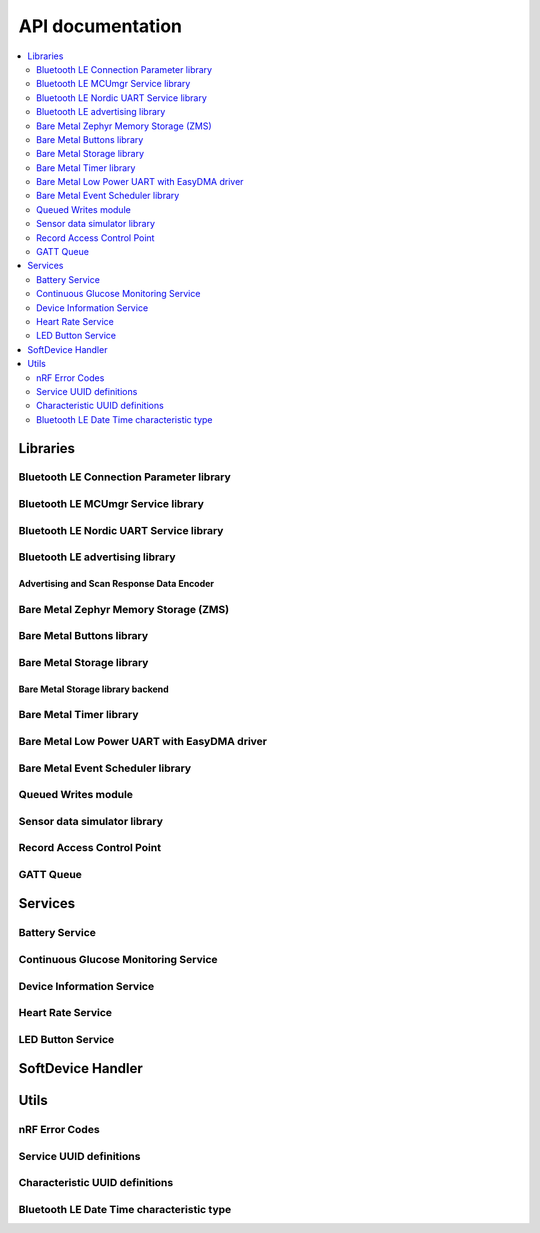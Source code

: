 .. _nrf_bm_api:

API documentation
#################

.. contents::
   :local:
   :depth: 2

.. _api_libs:

Libraries
*********

Bluetooth LE Connection Parameter library
=========================================

.. doxygengroup:: ble_conn_params
   :inner:

Bluetooth LE MCUmgr Service library
===================================

.. doxygengroup:: ble_mcumgr
   :inner:

Bluetooth LE Nordic UART Service library
========================================

.. doxygengroup:: ble_nus
   :inner:

Bluetooth LE advertising library
================================

.. doxygengroup:: ble_adv
   :inner:

Advertising and Scan Response Data Encoder
------------------------------------------

.. doxygengroup:: ble_sdk_lib_advdata
   :inner:

Bare Metal Zephyr Memory Storage (ZMS)
======================================

.. doxygengroup:: bm_zms
   :inner:

Bare Metal Buttons library
==========================

.. doxygengroup:: bm_buttons
   :inner:

Bare Metal Storage library
==========================

.. doxygengroup:: bm_storage
   :inner:

Bare Metal Storage library backend
----------------------------------

.. doxygengroup:: bm_storage_backend
   :inner:

Bare Metal Timer library
========================

.. doxygengroup:: bm_timer
   :inner:

Bare Metal Low Power UART with EasyDMA driver
=============================================

.. doxygengroup:: bm_lpuarte
   :inner:

Bare Metal Event Scheduler library
==================================

.. doxygengroup:: event_scheduler
   :inner:

Queued Writes module
====================

.. doxygengroup:: ble_qwr
   :inner:

Sensor data simulator library
=============================

.. doxygengroup:: sensorsim
   :inner:

Record Access Control Point
===========================

.. doxygengroup:: ble_racp
   :inner:

GATT Queue
==========

.. doxygengroup:: ble_gq
   :inner:

Services
********

.. _api_ble_bas:

Battery Service
===============

.. doxygengroup:: ble_bas
   :inner:
   :members:

Continuous Glucose Monitoring Service
=====================================

.. doxygengroup:: ble_cgms
   :inner:

Device Information Service
==========================

.. doxygengroup:: ble_dis
   :inner:

Heart Rate Service
==================

.. doxygengroup:: ble_hrs
   :inner:

LED Button Service
==================

.. doxygengroup:: ble_lbs
   :inner:

SoftDevice Handler
******************

.. doxygengroup:: nrf_sdh
   :inner:

Utils
*****

nRF Error Codes
===============

.. doxygengroup:: nrf_error
   :inner:

Service UUID definitions
========================

.. doxygengroup:: UUID_SERVICES
   :inner:

Characteristic UUID definitions
===============================

.. doxygengroup:: UUID_CHARACTERISTICS
   :inner:

Bluetooth LE Date Time characteristic type
==========================================

.. doxygengroup:: ble_sdk_srv_date_time
   :inner:
